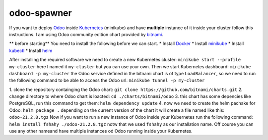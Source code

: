 odoo-spawner
====
If you want to deploy Odoo_ inside Kubernetes_ (minikube) and have **multiple** instance of it inside your cluster follow this instructions.
I am using Odoo community edition chart provided by bitnami_.

** before starting**
You need to install the following before we can start.
* Install Docker_
* Install minikube_
* Install kubectl_
* Install helm_

After installing the required software we need to create a new Kubernetes cluster:
``minikube start --profile my-cluster``
here I named it ``my-cluster`` but you can use your own.
Then we start Kubernetes dashboard:
``minikube dashboard -p my-cluster``
the Odoo service defined in the bitnami chart is of type ``LoadBalancer``, so we need to run the following command to be able to access the Odoo url:
``minikube tunnel -p my-cluster``

.. _Odoo: https://www.odoo.com/
.. _Kubernetes: https://kubernetes.io/ 
.. _Docker: https://docs.docker.com/get-docker/
.. _minikube: https://minikube.sigs.k8s.io/docs/start/
.. _kubectl: https://kubernetes.io/docs/tasks/tools/
.. _helm: https://helm.sh/docs/intro/install/
.. _bitnami: https://bitnami.com/stack/odoo/helmclone the repository containging the Odoo chart:

1. clone the repository containging the Odoo chart:
``git clone https://github.com/bitnami/charts.git``
2. change directory to where Odoo chart is loacted:
``cd ./charts/bitnami/odoo``
3. this chart has some depencies like PostgreSQL, run this command to get them:
``helm dependency update``
4. now we need to create the helm pachake for Odoo:
``helm package .``
depending on the current version of the chart it will create a file named like this:
``odoo-21.2.8.tgz``
Now if you want to run a new instance of Odoo inside your Kubernetes run the following command:
``helm install fshahy ./odoo-21.2.8.tgz``
notw that we used ``fshahy`` as our installation name.
Off course you can use any other nameand have multiple instances od Odoo running inside your Kubernetes.
